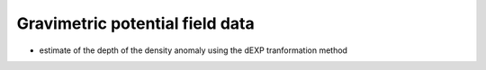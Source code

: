 Gravimetric potential field data
================================


- estimate of the depth of the density anomaly using the dEXP tranformation method 
